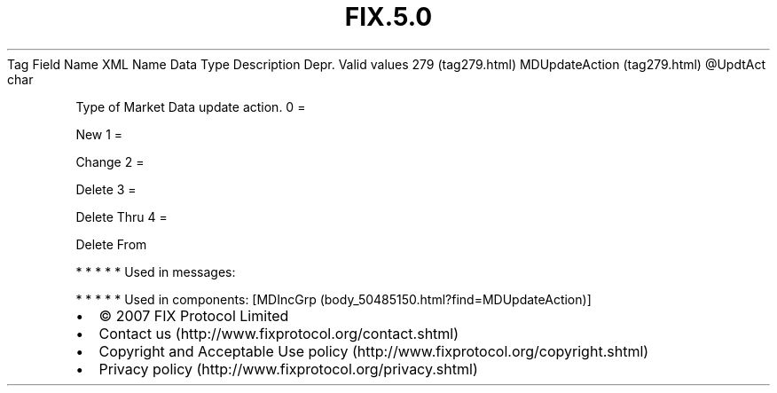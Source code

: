 .TH FIX.5.0 "" "" "Tag #279"
Tag
Field Name
XML Name
Data Type
Description
Depr.
Valid values
279 (tag279.html)
MDUpdateAction (tag279.html)
\@UpdtAct
char
.PP
Type of Market Data update action.
0
=
.PP
New
1
=
.PP
Change
2
=
.PP
Delete
3
=
.PP
Delete Thru
4
=
.PP
Delete From
.PP
   *   *   *   *   *
Used in messages:
.PP
   *   *   *   *   *
Used in components:
[MDIncGrp (body_50485150.html?find=MDUpdateAction)]

.PD 0
.P
.PD

.PP
.PP
.IP \[bu] 2
© 2007 FIX Protocol Limited
.IP \[bu] 2
Contact us (http://www.fixprotocol.org/contact.shtml)
.IP \[bu] 2
Copyright and Acceptable Use policy (http://www.fixprotocol.org/copyright.shtml)
.IP \[bu] 2
Privacy policy (http://www.fixprotocol.org/privacy.shtml)
